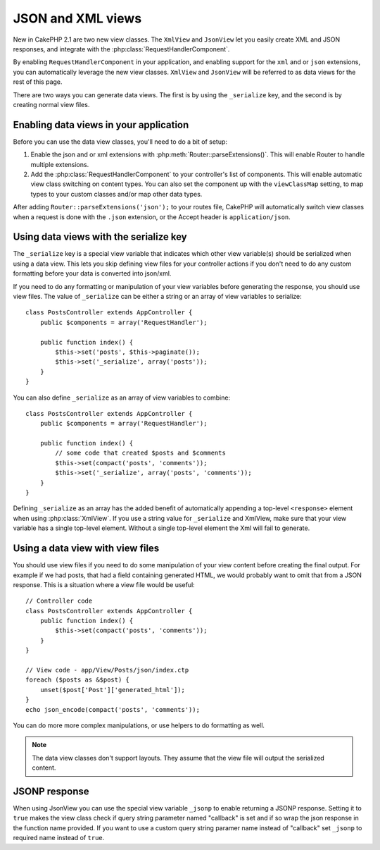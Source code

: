 JSON and XML views
##################

New in CakePHP 2.1 are two new view classes. The ``XmlView`` and ``JsonView``
let you easily create XML and JSON responses, and integrate with the
:php:class:`RequestHandlerComponent`.

By enabling ``RequestHandlerComponent`` in your application, and enabling
support for the ``xml`` and or ``json`` extensions, you can automatically
leverage the new view classes.  ``XmlView`` and ``JsonView`` will be referred to
as data views for the rest of this page.

There are two ways you can generate data views.  The first is by using the
``_serialize`` key, and the second is by creating normal view files.

Enabling data views in your application
=======================================

Before you can use the data view classes, you'll need to do a bit of setup:

#. Enable the json and or xml extensions with
   :php:meth:`Router::parseExtensions()`.  This will enable Router to handle
   multiple extensions.
#. Add the :php:class:`RequestHandlerComponent` to your controller's list of
   components.  This will enable automatic view class switching on content
   types. You can also set the component up with the ``viewClassMap`` setting,
   to map types to your custom classes and/or map other data types.

.. versionadded:: 2.3
    :php:meth:`RequestHandlerComponent::viewClassMap()` method has been added to map types to viewClasses.
    The viewClassMap setting will not work on earlier versions.

After adding ``Router::parseExtensions('json');`` to your routes file, CakePHP
will automatically switch view classes when a request is done with the ``.json``
extension, or the Accept header is ``application/json``.

Using data views with the serialize key
=======================================

The ``_serialize`` key is a special view variable that indicates which other view
variable(s) should be serialized when using a data view.  This lets you skip
defining view files for your controller actions if you don't need to do any
custom formatting before your data is converted into json/xml.

If you need to do any formatting or manipulation of your view variables before
generating the response, you should use view files.  The value of ``_serialize``
can be either a string or an array of view variables to serialize::

    class PostsController extends AppController {
        public $components = array('RequestHandler');
        
        public function index() {
            $this->set('posts', $this->paginate());
            $this->set('_serialize', array('posts'));
        }
    }

You can also define ``_serialize`` as an array of view variables to combine::

    class PostsController extends AppController {
        public $components = array('RequestHandler');
        
        public function index() {
            // some code that created $posts and $comments
            $this->set(compact('posts', 'comments'));
            $this->set('_serialize', array('posts', 'comments'));
        }
    }

Defining ``_serialize`` as an array has the added benefit of automatically
appending a top-level ``<response>`` element when using :php:class:`XmlView`.
If you use a string value for ``_serialize`` and XmlView, make sure that your
view variable has a single top-level element.  Without a single top-level
element the Xml will fail to generate.

Using a data view with view files
=================================

You should use view files if you need to do some manipulation of your view
content before creating the final output. For example if we had posts, that had
a field containing generated HTML, we would probably want to omit that from a
JSON response.  This is a situation where a view file would be useful::

    // Controller code
    class PostsController extends AppController {
        public function index() {
            $this->set(compact('posts', 'comments'));
        }
    }

    // View code - app/View/Posts/json/index.ctp
    foreach ($posts as &$post) {
        unset($post['Post']['generated_html']);
    }
    echo json_encode(compact('posts', 'comments'));

You can do more more complex manipulations, or use helpers to do formatting as
well.

.. note::

    The data view classes don't support layouts.  They assume that the view file
    will output the serialized content.

.. php:class:: XmlView

    A view class for generating Xml view data.  See above for how you can use
    XmlView in your application.

    By default when using ``_serialize`` the XmlView will wrap your serialized
    view variables with a ``<response>`` node. You can set a custom name for
    this node using the ``_rootNode`` view variable.

    .. versionadded:: 2.3
        The ``_rootNode`` feature was added.

.. php:class:: JsonView

    A view class for generating Json view data.  See above for how you can use
    JsonView in your application.

JSONP response
==============

.. versionadded:: 2.4

When using JsonView you can use the special view variable ``_jsonp`` to enable
returning a JSONP response. Setting it to ``true`` makes the view class check if query
string parameter named "callback" is set and if so wrap the json response in the
function name provided. If you want to use a custom query string paramer name
instead of "callback" set ``_jsonp`` to required name instead of ``true``.
